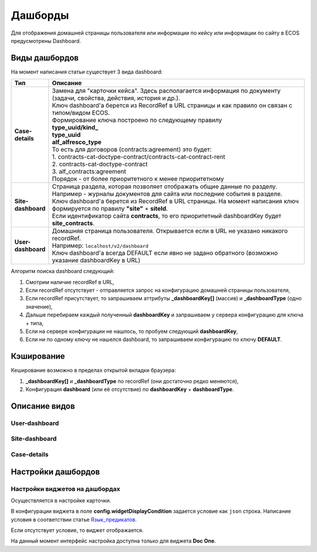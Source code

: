 Дашборды
=========

Для отображения домашней страницы пользователя или информации по кейсу или информации по сайту в ECOS предусмотрены Dashboard.

Виды дашбордов
---------------
На момент написания статьи существует 3 вида dashboard:

.. list-table:: 
      :widths: 5 40
      :header-rows: 1

      * - Тип
        - Описание
      * - **Case-details**
        - | Замена для "карточки кейса". Здесь располагается информация по документу (задачи, свойства, действия, история и др.). 
          | Ключ dashboard'а берется из RecordRef в URL страницы и как правило он связан с типом/видом ECOS. 
          | Формирование ключа построено по следующему правилу
          | **type_uuid/kind_** 
          | **type_uuid**
          | **alf_alfresco_type**	
          | То есть для договоров (contracts:agreement) это будет:  
          | 1. contracts-cat-doctype-contract/contracts-cat-contract-rent		
          | 2. contracts-cat-doctype-contract	
          | 3. alf_contracts:agreement  
          | Порядок - от более приоритетного к менее приоритетному	
      * - **Site-dashboard**
        - | Страница раздела, которая позволяет отображать общие данные по разделу. Например - журналы документов для сайта или последние события в разделе.
          | Ключ dashboard'а берется из RecordRef в URL страницы. На момент написания ключ формируется по правилу **"site"** + **siteId**.
          | Если идентификатор сайта **contracts**, то его приоритетный dashboardKey будет **site_contracts**. 
      * - **User-dashboard**
        - | Домашняя страница пользователя. Открывается если в URL не указано никакого recordRef.
          | Например: ``localhost/v2/dashboard`` 	
          | Ключ dashboard'а всегда DEFAULT если явно не задано обратного (возможно указание dashboardKey в URL) 

Алгоритм поиска dashboard следующий:

1. Смотрим наличие recordRef в URL,
2. Если recordRef отсутствует - отправляется запрос на конфигурацию домашней страницы пользователя,
3. Если recordRef присутствует, то запрашиваем аттрибуты **_dashboardKey[]** (массив) и **_dashboardType** (одно значение),
4. Дальше перебираем каждый полученный **dashboardKey** и запрашиваем у сервера конфигурацию для ключа + типа,
5. Если на сервере конфигурации не нашлось, то пробуем следующий **dashboardKey**,
#. Если ни по одному ключу не нашелся dashboard, то запрашиваем конфигурацию по ключу **DEFAULT**.

Кэширование
-----------
Кеширование возможно в пределах открытой вкладки браузера:

1. **_dashboardKey[]** и **_dashboardType** по recordRef (они достаточно редко меняются),
2. Конфигурация **dashboard** (или её отсутствие) по **dashboardKey** + **dashboardType**.


Описание видов
-------------------

User-dashboard
~~~~~~~~~~~~~~~~~~

Site-dashboard
~~~~~~~~~~~~~~~~~~

Case-details
~~~~~~~~~~~~~~~~~~

Настройки дашбордов
-------------------
Настройки виджетов на дашбордах
~~~~~~~~~~~~~~~~~~~~~~~~~~~~~~~
Осуществляется в настройке карточки.

В конфигурации виджета в поле **config.widgetDisplayCondition** задается условие как ``json`` строка.
Написание условия в соответствии статье `Язык_предикатов <https://citeck-ecos.readthedocs.io/ru/latest/general/%D0%AF%D0%B7%D1%8B%D0%BA_%D0%BF%D1%80%D0%B5%D0%B4%D0%B8%D0%BA%D0%B0%D1%82%D0%BE%D0%B2.html>`_.

Если отсутствует условие, то виджет отображается.

На данный момент интерфейс настройка доступна только для виджета **Doc One**.
